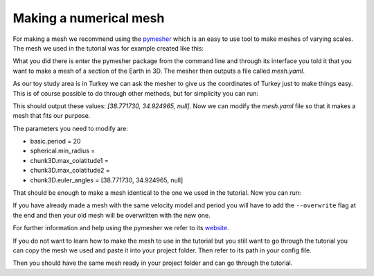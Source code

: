 .. centered:: Last updated on *February 26th 2018*.

Making a numerical mesh
------------------------

For making a mesh we recommend using the `pymesher <https://gitlab.com/Salvus/salvus_mesher/tree/master>`_
which is an easy to use tool to make meshes of varying scales. The mesh we
used in the tutorial was for example created like this:

.. code-block:: bash
    # Ask the mesher to give you a .yaml file to control parameters
    $ python -m pymesher.interface SphericalChunk3D --save_yaml mesh.yaml

What you did there is enter the pymesher package from the command line and
through its interface you told it that you want to make a mesh of a
section of the Earth in 3D. The mesher then outputs a file called *mesh.yaml*.

As our toy study area is in Turkey we can ask the mesher to give us the
coordinates of Turkey just to make things easy. This is of course possible
to do through other methods, but for simplicity you can run:

.. code-block:: bash
    $ python -m pymesher.getcoordinates Turkey

This should output these values: *[38.771730, 34.924965, null]*. Now we can
modify the *mesh.yaml* file so that it makes a mesh that fits our purpose.

The parameters you need to modify are:

* basic.period = 20
* spherical.min_radius =
* chunk3D.max_colatitude1 =
* chunk3D.max_colatitude2 =
* chunk3D.euler_angles = [38.771730, 34.924965, null]

That should be enough to make a mesh identical to the one we used in the
tutorial. Now you can run:

.. code-block:: bash
    $ python -m pymesher.interface --input_file mesh.yaml

If you have already made a mesh with the same velocity model and period you
will have to add the ``--overwrite`` flag at the end and then your old mesh
will be overwritten with the new one.

For further information and help using the pymesher we refer to its `website <https://gitlab.com/Salvus/salvus_mesher/tree/master>`_.

If you do not want to learn how to make the mesh to use in the tutorial but
you still want to go through the tutorial you can copy the mesh we used and
paste it into your project folder. Then refer to its path in your config file.

.. code-block:: bash
    # Position your self in the root of your lasif project
    $ cp {lasif_code_folder}/lasif/tests/data/ExampleProject/MODELS/ITERATION_1/Turkey.e ./MODELS/.

Then you should have the same mesh ready in your project folder and can
go through the tutorial.
